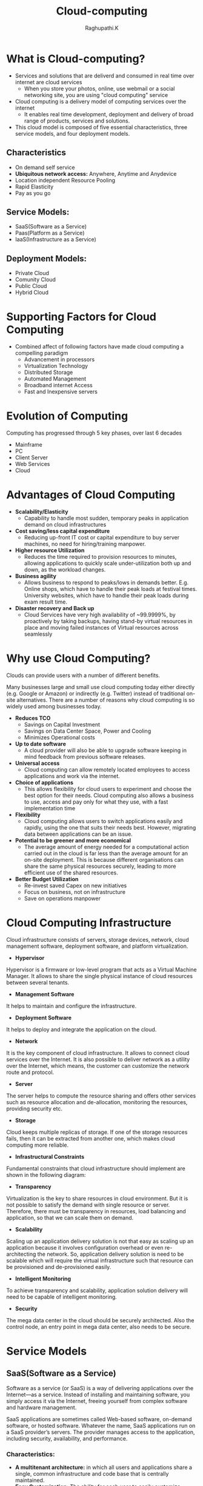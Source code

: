 #+TITLE: Cloud-computing
#+AUTHOR: Raghupathi.K
* What is Cloud-computing?
  - Services and solutions that are deliverd and consumed in real time over
    internet are cloud services
    + When you store your photos, online, use webmail or a social networking
      site, you are using "cloud computing" service
  - Cloud computing is a delivery model of computing services over the internet
    + It enables real time development, deployment and delivery of broad range
      of products, services and solutions.
  - This cloud model is composed of five essential characteristics, three
    service models, and four deployment models.
[[./Cloud-computing.jpg]]
** Characteristics
  * On demand self service
  * *Ubiquitous network access:* Anywhere, Anytime and Anydevice
  * Location independent Resource Pooling
  * Rapid Elasticity
  * Pay as you go
** Service Models:
  * SaaS(Software as a Service)
  * Paas(Platform as a Service)
  * IaaS(Infrastructure as a Service)
[[./Service models.png]]
** Deployment Models:
  * Private Cloud
  * Comunity Cloud
  * Public Cloud
  * Hybrid Cloud
[[./Deployment-models2.png]]
* Supporting Factors for Cloud Computing
  - Combined affect of following factors have made cloud computing a compelling
    paradigm
    + Advancement in processors
    + Virtualization Technology
    + Distributed Storage
    + Automated Management
    + Broadband internet Access
    + Fast and Inexpensive servers
* Evolution of Computing
Computing has progressed through 5 key phases, over last 6 decades
  + Mainframe
  + PC
  + Client Server
  + Web Services
  + Cloud
* Advantages of Cloud Computing
 * *Scalability/Elasticity*
  + Capability to handle most sudden, temporary peaks in application demand on
    cloud infrastructures
 * *Cost saving/less capital expenditure*
  + Reducing up-front IT cost or capital expenditure to buy server machines, no
    need for hiring/training manpower.
 * *Higher resource Utilization*
  + Reduces the time required to provision resources to minutes, allowing
    applications to quickly scale under-utilization both up and down, as the
    workload changes.
 * *Business agility*
  + Allows business to respond to peaks/lows in demands better. E.g. Online
    shops, which have to handle their peak loads at festival times. University
    websites, which have to handle their peak loads during exam result time.
 * *Disaster recovery and Back up*
  + Cloud Services have very high availability of ~99.9999%, by proactively by
    taking backups, having stand-by virtual resources in place and moving
    failed instances of Virtual resources across seamlessly
* Why use Cloud Computing?
Clouds can provide users with a number of different benefits.

Many businesses large and small use cloud computing today either directly
(e.g. Google or Amazon) or indirectly (e.g. Twitter) instead of traditional
on-site alternatives. There are a number of reasons why cloud computing is so
widely used among businesses today.
 * *Reduces TCO*
  + Savings on Capital Investment
  + Savings on Data Center Space, Power and Cooling
  + Minimizes Operational costs
 * *Up to date software* 
  + A cloud provider will also be able to upgrade software keeping in mind
    feedback from previous software releases.
 * *Universal access*
  + Cloud computing can allow remotely located employees to access applications
    and work via the internet.
 * *Choice of applications*
  + This allows flexibility for cloud users to experiment and choose the best
    option for their needs. Cloud computing also allows a business to use,
    access and pay only for what they use, with a fast implementation time
 * *Flexibility*
  + Cloud computing allows users to switch applications easily and rapidly,
    using the one that suits their needs best. However, migrating data between
    applications can be an issue.
 * *Potential to be greener and more economical*
  + The average amount of energy needed for a computational action carried out
    in the cloud is far less than the average amount for an on-site
    deployment. This is because different organisations can share the same
    physical resources securely, leading to more efficient use of the shared
    resources.
 * *Better Budget Utilization*
  + Re-invest saved Capex on new initiatives
  + Focus on business, not on infrastructure
  + Save on operations manpower
* Cloud Computing Infrastructure
Cloud infrastructure consists of servers, storage devices, network, cloud
management software, deployment software, and platform virtualization.
[[./cloud_computing-cloud_infrastructural_components.jpg]]
 * *Hypervisor*
Hypervisor is a firmware or low-level program that acts as a Virtual Machine
Manager. It allows to share the single physical instance of cloud resources
between several tenants.

 * *Management Software*
It helps to maintain and configure the infrastructure.

 * *Deployment Software*
It helps to deploy and integrate the application on the cloud.

 * *Network*
It is the key component of cloud infrastructure. It allows to connect cloud
services over the Internet. It is also possible to deliver network as a utility
over the Internet, which means, the customer can customize the network route
and protocol.

 * *Server*
The server helps to compute the resource sharing and offers other services such
as resource allocation and de-allocation, monitoring the resources, providing
security etc.

 * *Storage*
Cloud keeps multiple replicas of storage. If one of the storage resources
fails, then it can be extracted from another one, which makes cloud computing
more reliable.

 * *Infrastructural Constraints*
Fundamental constraints that cloud infrastructure should implement are shown in
the following diagram:
[[./cloud_computing-cloud_infrastructural_constraints.jpg]]
 * *Transparency*
Virtualization is the key to share resources in cloud environment. But it is
not possible to satisfy the demand with single resource or server. Therefore,
there must be transparency in resources, load balancing and application, so
that we can scale them on demand.

 * *Scalability*
Scaling up an application delivery solution is not that easy as scaling up an application because it involves configuration overhead or even re-architecting the network. So, application delivery solution is need to be scalable which will require the virtual infrastructure such that resource can be provisioned and de-provisioned easily.

 * *Intelligent Monitoring*
To achieve transparency and scalability, application solution delivery will need to be capable of intelligent monitoring.

 * *Security*
The mega data center in the cloud should be securely architected. Also the control node, an entry point in mega data center, also needs to be secure.
* Service Models
** SaaS(Software as a Service)
Software as a service (or SaaS) is a way of delivering applications over the Internet—as a service. Instead of installing and maintaining software, you simply access it via the Internet, freeing yourself from complex software and hardware management.

SaaS applications are sometimes called Web-based software, on-demand software, or hosted software. Whatever the name, SaaS applications run on a SaaS provider’s servers. The provider manages access to the application, including security, availability, and performance.

[[./SaaS.jpg]]
*** Characteristics:
  * *A multitenant architecture:* in which all users and applications share a
    single, common infrastructure and code base that is centrally maintained.
  * *Easy Customization:* The ability for each user to easily customize
    applications to fit their business processes without affecting the common
    infrastructure
  * *Better Access:* Improved access to data from any networked device
  * *Harnesses Web:* Anyone familiar with Amazon.com or My Yahoo! will be
    familiar with the Web interface of typical SaaS applications
  * *Updates are automated:* whenever there is an update it is available online
    to existing customers, often free of charge. No new software will be
    required as it often is with other types of applications and the updates
    will usually be deployed automatically by the cloud provider.
  * *Cross device compatibility:* SaaS applications can be accessed via any
    internet enabled device, which makes it ideal for those who use a number of
    different devices, such as internet enabled phones and tablets, and those
    who don't always use the same computer.
  * SaaS offers share data model. Therefore, multiple users can share single
    instance of infrastructure. It is not required to hard code the
    functionality for individual users.
*** Benefits
Using SaaS has proved to be beneficial in terms of scalability, efficiency, performance and much more. Some of the
benefits are listed below:
  + Modest Software Tools
  + Efficient use of Software Licenses
  + Centralized Management & Data
  + Platform responsibilities managed by provider
  + Multitenant solutions
*** SaaS Examples
Google-Mail, Drive Calendar etc., Twitter, Facebook and Flickr etc. are all
examples of SaaS, with users able to access the services via any internet
enabled device. Enterprise users are able to use applications for a range of
needs.
** Paas(Platform as a Service)
  + PaaS is a category of cloud computing that provides a platform and
    environment to allow developers to build applications
  + Allows users to create software applications using tools supplied by the
    provider. PaaS services can consist of preconfigured features that
    customers can subscribe to; they can choose to include the features that
    meet their requirements
  + The infrastructure and applications are managed for customers and support
    is available.
  + Services are constantly updated, with existing features upgraded and
    additional features added.
  + PaaS providers can assist developers from the conception of their original
    ideas to the creation of applications, and through to testing and
    deployment.
[[./PaaS.png]]
*** Key PaaS Offerings:
  + Operating system
  + Server-side scripting environment
  + Database management system
  + Server Software
  + Support
  + Storage
  + Network access
  + Tools for design and development
  + Hosting
*** PaaS Advantages
  * *No investiment in Infrastructure:*
   + Being able to ‘rent’ virtual infrastructure has both cost benefits and
     practical benefits.
   + No need to purchase hardware or employ the expertise to manage it. Focus
     on the development of applications.
  * *Makes Development/Quality Content Creation possible for ‘non-experts’*
   + With some PaaS offerings anyone can develop an application. They can
     simply do this through their web browser utilising one-click functionality.
   + Salient examples of this are one-click blog software installs such as
     WordPress.
  * *Flexibility*
   + Customers can have control over the tools that are installed within their
     platforms or create a platform that suits their specific requirements.
   + Allows to ‘pick and choose’ the features that are necessary.
  * *Adaptability*
   + Features can be changed if circumstances dictate that they should.
   + Teams in various locations can work together; as an internet connection
     and web browser are all that is required
   + Developers spread across several locations can work together on the same
     application build.
  * *Security*
   + Security is provided, including data security and backup and recovery.
[[./Paas_benfits.png]]
*** PaaS examples
AWS Elastic Beanstalk, Cloud Foundry, CloudControl, Cloudera, EngineYard,
Google App Engine
** IaaS(Infrastructure as a Service) 
IaaS also known as HaaS (Hardware as a Service) provides access to computing
resource in a virtualised environment:
[[./IaaS.png]]

  + Virtual server space, network connections, bandwidth, IP addresses and load
    balancers.
  + Physically, the pool of hardware resource is pulled from a multitude of
    servers and networks usually distributed across numerous users/clients.
  * *Hypervisor* - also known as a virtualization manager, virtual machine
    monitor (VMM), or platform virtualizer - is a specialized operating system
    that only runs virtual machines. A hypervisor running multiple virtual
    machines enables what seems like multiple computers to run in a single
    physical computer, enabling the virtual computers to share the physical
    computer's hardware resources.
[[./Hypervisor.png]]
  * *Virtualization*- Virtualization is the creation of flexible substitutes
    for actual resources. The substitutes, called virtual resources, have the
    same functions and external interfaces as their actual counterparts but
    that differ in attributes such as size, performance, and cost.
  * Virtualization is commonly applied to physical hardware resources by
    combining multiple physical resources into shared pools from which users
    receive virtual resources. With virtualization, you can make one physical
    resource look like multiple virtual resources. The virtual resources can
    have functions or features that are not available in their underlying
    physical resources.
  * System virtualization is most commonly implemented with hypervisor
    technology.
  * Hypervisors are software or firmware components that can virtualize system
    resources
  * There are broadly two types of hypervisors:
    + *Type 1:* Also called ‘Native’ or ‘bare metal’ Hyper visors - that run
      directly on HW. 

    E.g. Oracle VM Server for SPARC, Oracle VM Server for x86, the Citrix
    XenServer, VMware ESX/ESXi and Microsoft Hyper-V 2008/2012.
    + *Type 2:* Also called ‘Hosted’ Hypervisor - that require a Host OS to run.

    E.g. VMware Workstation, VirtualBox, bhyve and KVM.
[[./Type1 &2 hypervisor.png]]
*** Virtual Machine and Virtual Appliances
  * *Virtual Machine:* A virtual machine behaves like a real machine, so that
    an OS, or other program written to run alone on a real machine, when
    running on the Virtual Machine, acts as if it is running on a real bare
    machine by itself.
  * *Virtual Appliance:* A virtual appliance or virtual application represents
    a pre-configured VM, or a collection of pre-configured, interdependent VMs,
    each bundled with a fully-functional OS (operating system), known as a
    guest OS, and one or more applications.
  * Virtual appliances are portable, self-contained configurations of a
    software stack. They are also called virtual images and are usually built
    to host a single business application. The industry standard for the format
    of virtual appliances is the Open Virtualization Format (OVF), published by
    the Distributed Management Task Force (DMTF). Member companies such as IBM,
    VMware, Citrix, Microsoft, and Oracle all support OVF in their products.
[[./virtual-application.png]]
*** Cloud Mechanism: Auto Scaling
  * *Auto Scaling*
   + User creates a Virtual Server.
   + Virtual Infrastructure Manager (VIM) allocates Physical Server
   + Virtual Server usage increases above 80% of CPU capacity > 60 Sec
   + Automated Scaling Listner running at Hypervisor detects need to scale-up
     and commands VIM accordingly
[[./autoscaling.png]]
*** IaaS Examples
Amazon Elastic Cloud Compute (Amazon EC2), Amazon Simple Storage Service
(Amazon S3), Rackspace Cloud Servers, GoGrid, Joyent, and AppNexus
** Example Cloud Services
  * *Cloud Services*
[[./cloud-services.png]]
* Deployment Models:
** Public Cloud
Public Cloud allows systems and services to be easily accessible to general
public. The IT giants such as Google, Amazon and Microsoft offer cloud services
via Internet. The Public Cloud Model is shown in the diagram below.
[[./cloud_computing-public_cloud_model.jpg]]
*** Benefits
There are many benefits of deploying cloud as public cloud model. The following
diagram shows some of those benefits:
[[./cloud_computing-public_cloud_model_benefits.jpg]]
 * *Cost Effective*
Since public cloud shares same resources with large number of customers it turns out inexpensive.

 * *Reliability*
The public cloud employs large number of resources from different locations. If any of the resources fails, public cloud can employ another one.

 * *Flexibility*
The public cloud can smoothly integrate with private cloud, which gives customers a flexible approach.

 * *Location Independence*
Public cloud services are delivered through Internet, ensuring location independence.

 * *Utility Style Costing*
Public cloud is also based on pay-per-use model and resources are accessible whenever customer needs them.

 * *High Scalability*
Cloud resources are made available on demand from a pool of resources, i.e., they can be scaled up or down according the requirement.

*** Disadvantages
Here are some disadvantages of public cloud model:

 * *Low Security*
In public cloud model, data is hosted off-site and resources are shared publicly, therefore does not ensure higher level of security.

 * *Less Customizable*
It is comparatively less customizable than private cloud.
** Private Cloud
Private Cloud allows systems and services to be accessible within an
organization. The Private Cloud is operated only within a single
organization. However, it may be managed internally by the organization itself
or by third-party. The private cloud model is shown in the diagram below.
[[./cloud_computing-private_cloud_model.jpg]]
*** Benefits
There are many benefits of deploying cloud as private cloud model. The
following diagram shows some of those benefits:
[[./cloud_computing-private_cloud_model_benefits.jpg]]

 * *High Security and Privacy*
Private cloud operations are not available to general public and resources are shared from distinct pool of resources. Therefore, it ensures high security and privacy.

 * *More Control*
The private cloud has more control on its resources and hardware than public cloud because it is accessed only within an organization.

 * *Cost and Energy Efficiency*
The private cloud resources are not as cost effective as resources in public clouds but they offer more efficiency than public cloud resources.

*** Disadvantages
Here are the disadvantages of using private cloud model:

 * *Restricted Area of Operation*
The private cloud is only accessible locally and is very difficult to deploy globally.

 * *High Priced*
Purchasing new hardware in order to fulfill the demand is a costly transaction.

 * *Limited Scalability*
The private cloud can be scaled only within capacity of internal hosted resources.

 * *Additional Skills*
In order to maintain cloud deployment, organization requires skilled expertise.
** Comunity Cloud
Community Cloud allows system and services to be accessible by group of
organizations. It shares the infrastructure between several organizations from
a specific community. It may be managed internally by organizations or by the
third-party. The Community Cloud Model is shown in the diagram below.
[[./cloud_computing-community_cloud_model.jpg]]
*** Benefits
There are many benefits of deploying cloud as community cloud model.
[[./community_cloud_model_benefits.jpg]]
 * *Cost Effective*
Community cloud offers same advantages as that of private cloud at low cost.

 * *Sharing Among Organizations*
Community cloud provides an infrastructure to share cloud resources and capabilities among several organizations.

 * *Security*
The community cloud is comparatively more secure than the public cloud but less secured than the private cloud.

 * *Issues*
  + Since all data is located at one place, one must be careful in storing data
    in community cloud because it might be accessible to others.

  + It is also challenging to allocate responsibilities of governance, security
    and cost among organizations.
** Hybrid Cloud
Hybrid Cloud is a mixture of public and private cloud. Non-critical activities
are performed using public cloud while the critical activities are performed
using private cloud. The Hybrid Cloud Model is shown in the diagram below.
[[./cloud_computing-hybrid_cloud_model.jpg]]
*** Benefits
There are many benefits of deploying cloud as hybrid cloud model. The following
diagram shows some of those benefits:
[[./cloud_computing-hybrid_cloud_model_benefits.jpg]]
 * *Scalability*
It offers features of both, the public cloud scalability and the private cloud
scalability.

 * *Flexibility*
It offers secure resources and scalable public resources.

 * *Cost Efficiency*
Public clouds are more cost effective than private ones. Therefore, hybrid clouds can be cost saving.

 * *Security*
The private cloud in hybrid cloud ensures higher degree of security.

*** Disadvantages
 * *Networking Issues*
Networking becomes complex due to presence of private and public cloud.

 * *Security Compliance*
It is necessary to ensure that cloud services are compliant with security policies of the organization.

 *Infrastructure Dependency*
The hybrid cloud model is dependent on internal IT infrastructure, therefore it is necessary to ensure redundancy across data centers.
